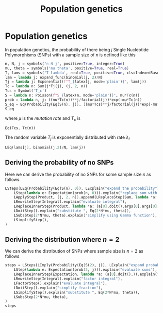 #+title: Population genetics
#+roam_tags:
#+PROPERTY: header-args :tangle encyclopedia/population_genetics.py

* Setup :noexport:
#+call: init()
#+call: init-plot-style()

* Lib :noexport:
:PROPERTIES:
:header-args: :tangle encyclopedia/population_genetics.py :results silent
:END:

#+begin_src jupyter-python
import matplotlib.pyplot as plt
import numpy as np
from sympy import *
from sympy.stats import *
from pyorg.latex import *
from sympy.concrete.products import *
#+end_src

* Population genetics
In population genetics, the probability of there being $j$ Single Nucleotide
Polymorphisms (SNPs) with a sample size of $n$ is defined like this
#+begin_src jupyter-python
n, N, j = symbols('n N j', positive=True, integer=True)
mu, theta = symbols('mu theta', positive=True, real=True)
T, lams = symbols('T lambda', real=True, positive=True, cls=IndexedBase)
lam = lambda j: expand_func(binomial(j, 2)/N)
Tj = lambda j: Exponential(f"T_{latex(j, mode='plain')}", lam(j))
Tc = lambda n: Sum(j*Tj(j), (j, 2, n))
Tcs = Symbol('T_c')
S = lambda n: Poisson(f"S_{latex(n, mode='plain')}", mu*Tc(n))
prob = lambda n, j: ((mu*Tc(n))**j/factorial(j))*exp(-mu*Tc(n))
S_eq = Eq(Probability(Eq(S(n), j)), ((mu*Tcs)**j/factorial(j))*exp(-mu*Tcs))
S_eq
#+end_src

#+RESULTS:
:RESULTS:
\begin{equation}P[S_{n} = j] = \frac{\left(T_{c} \mu\right)^{j} e^{- T_{c} \mu}}{j!}\end{equation}
:END:
where $\mu$ is the /mutation rate/ and $T_c$ is
#+begin_src jupyter-python
Eq(Tcs, Tc(n))
#+end_src

#+RESULTS:
:RESULTS:
\begin{equation}T_{c} = \sum_{j=2}^{n} j T_{j}\end{equation}
:END:

The random variable $T_j$ is exponentially distributed with rate $\lambda_i$
#+begin_src jupyter-python
LEq(lams[j], binomial(j,2)/N, lam(j))
#+end_src

#+RESULTS:
:RESULTS:
\begin{equation}{\lambda_{j}} = \frac{{\binom{j}{2}}}{N} = \frac{j \left(j - 1\right)}{2 N}\end{equation}
:END:

** Deriving the probability of no SNPs
Here we can derive the probability of no SNPs for some sample size $n$ as
follows
#+begin_src jupyter-python
LSteps(LEq(Probability(Eq(S(n), 0)), LExplain("expand the probability")), col_join=LEq)(
    LStep(lambda e: Expectation(prob(n, 0))).explain("replace sum with product"),
    LApplyStep(Product, (j, 2, n)).append(LReplaceStep(Sum, lambda *a: a[0])).explain("rewrite as integral"),
    LRewriteStep(Integral).explain("evaluate integral"),
    LReplaceInnerStep(Product, lambda *a: (a[0].doit().args[0].args[0], *a[1:])).explain("evaluate product"),
    LDoitStep().explain("substitute ", Eq(2*N*mu, theta)),
    LSubsStep(2*N*mu, theta).explain("simplify using Gamma function"),
    LSimplifyStep(),
)
#+end_src

#+RESULTS:
:RESULTS:
\begin{equation}\begin{array}{l}
P[S_{n} = 0] = \{\text{expand the probability}\} = \\
\quad = E[e^{- \mu \sum_{j=2}^{n} j T_{j}}] = \{\text{replace sum with product}\} = \\
\quad = \prod_{j=2}^{n} E[e^{- j \mu T_{j}}] = \{\text{rewrite as integral}\} = \\
\quad = \prod_{j=2}^{n} \int\limits_{0}^{\infty} \frac{j \left(j - 1\right) e^{- T_{j} j \mu} e^{- \frac{T_{j} j \left(j - 1\right)}{2 N}}}{2 N}\, dT_{j} = \{\text{evaluate integral}\} = \\
\quad = \prod_{j=2}^{n} \frac{j - 1}{2 N \mu \left(1 + \frac{j - 1}{2 N \mu}\right)} = \{\text{evaluate product}\} = \\
\quad = \frac{\left(\frac{1}{2 N \mu}\right)^{1 - n} \left(\frac{1}{2 N \mu}\right)^{n - 1} \left(n - 1\right)!}{{\left(2 N \mu + 1\right)}^{\left(n - 1\right)}} = \{\text{substitute } 2 N \mu = \theta\} = \\
\quad = \frac{\theta^{1 - n} \theta^{n - 1} \left(n - 1\right)!}{{\left(\theta + 1\right)}^{\left(n - 1\right)}} = \{\text{simplify using Gamma function}\} = \\
\quad = \frac{\Gamma\left(n\right) \Gamma\left(\theta + 1\right)}{\Gamma\left(n + \theta\right)} \;\blacksquare
\end{array}\end{equation}
:END:

** Deriving the distribution where $n=2$
We can derive the distribution of SNPs where sample size is $n=2$ as follows
#+begin_src jupyter-python
steps = LSteps(LImply(Probability(Eq(S(2), j)), LExplain("expand probability")))(
    LStep(lambda e: Expectation(prob(2, j))).explain("evaluate sums"),
    LReplaceInnerStep(Expectation, lambda *a: (a[0].doit(),)).explain("rewrite as integral"),
    LRewriteStep(Integral).explain("factor integral"),
    LFactorStep().explain("evaluate integral"),
    LDoitStep().explain("simplify fraction"),
    LSimplifyStep().explain("substitute ", Eq(2*N*mu, theta)),
    LSubsStep(2*N*mu, theta),
)
steps
#+end_src

#+RESULTS:
:RESULTS:
\begin{equation}\begin{array}{l}
P[S_{2} = j] \Rightarrow \{\text{expand probability}\} \Rightarrow \\
\quad \Rightarrow E[\frac{\left(\left(\mu \sum_{j=2}^{2} j T_{j}\right)^{j}\right) e^{- \mu \sum_{j=2}^{2} j T_{j}}}{j!}] \Rightarrow \{\text{evaluate sums}\} \Rightarrow \\
\quad \Rightarrow E[\frac{\left(2 \mu T_{j}\right)^{j} e^{- 2 \mu T_{j}}}{j!}] \Rightarrow \{\text{rewrite as integral}\} \Rightarrow \\
\quad \Rightarrow \int\limits_{0}^{\infty} \frac{\left(2 T_{j} \mu\right)^{j} e^{- \frac{T_{j}}{N}} e^{- 2 T_{j} \mu}}{N j!}\, dT_{j} \Rightarrow \{\text{factor integral}\} \Rightarrow \\
\quad \Rightarrow \frac{2^{j} \mu^{j} \int\limits_{0}^{\infty} T_{j}^{j} e^{- \frac{T_{j}}{N}} e^{- 2 T_{j} \mu}\, dT_{j}}{N j!} \Rightarrow \{\text{evaluate integral}\} \Rightarrow \\
\quad \Rightarrow \frac{2^{j} N^{j} \mu^{j} \left(2 N \mu + 1\right)^{- j - 1} \Gamma\left(j + 1\right)}{j!} \Rightarrow \{\text{simplify fraction}\} \Rightarrow \\
\quad \Rightarrow \left(2 N \mu\right)^{j} \left(2 N \mu + 1\right)^{- j - 1} \Rightarrow \{\text{substitute } 2 N \mu = \theta\} \Rightarrow \\
\quad \Rightarrow \theta^{j} \left(\theta + 1\right)^{- j - 1} \;\blacksquare
\end{array}\end{equation}
:END:

